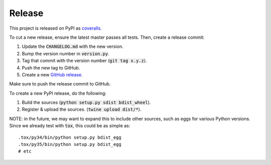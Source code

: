 Release
=======

This project is released on PyPI as `coveralls`_.

To cut a new release, ensure the latest master passes all tests. Then, create a release commit:

1. Update the :code:`CHANGELOG.md` with the new version.
2. Bump the version number in :code:`version.py`.
3. Tag that commit with the version number (:code:`git tag x.y.z`).
4. Push the new tag to GitHub.
5. Create a new `GitHub release`_.

Make sure to push the release commit to GitHub.

To create a new PyPI release, do the following:

1. Build the sources (:code:`python setup.py sdist bdist_wheel`).
2. Register & upload the sources. (:code:`twine upload dist/*`).

NOTE: in the future, we may want to expand this to include other sources, such as eggs for various Python versions. Since we already test with :code:`tox`, this could be as simple as::

    .tox/py34/bin/python setup.py bdist_egg
    .tox/py35/bin/python setup.py bdist_egg
    # etc

.. _`coveralls`: https://pypi.org/project/coveralls/
.. _`GitHub release`: https://github.com/coveralls-clients/coveralls-python/releases/new
